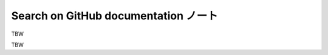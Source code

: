 ======================================================================
Search on GitHub documentation ノート
======================================================================

TBW

.. contents::

TBW
